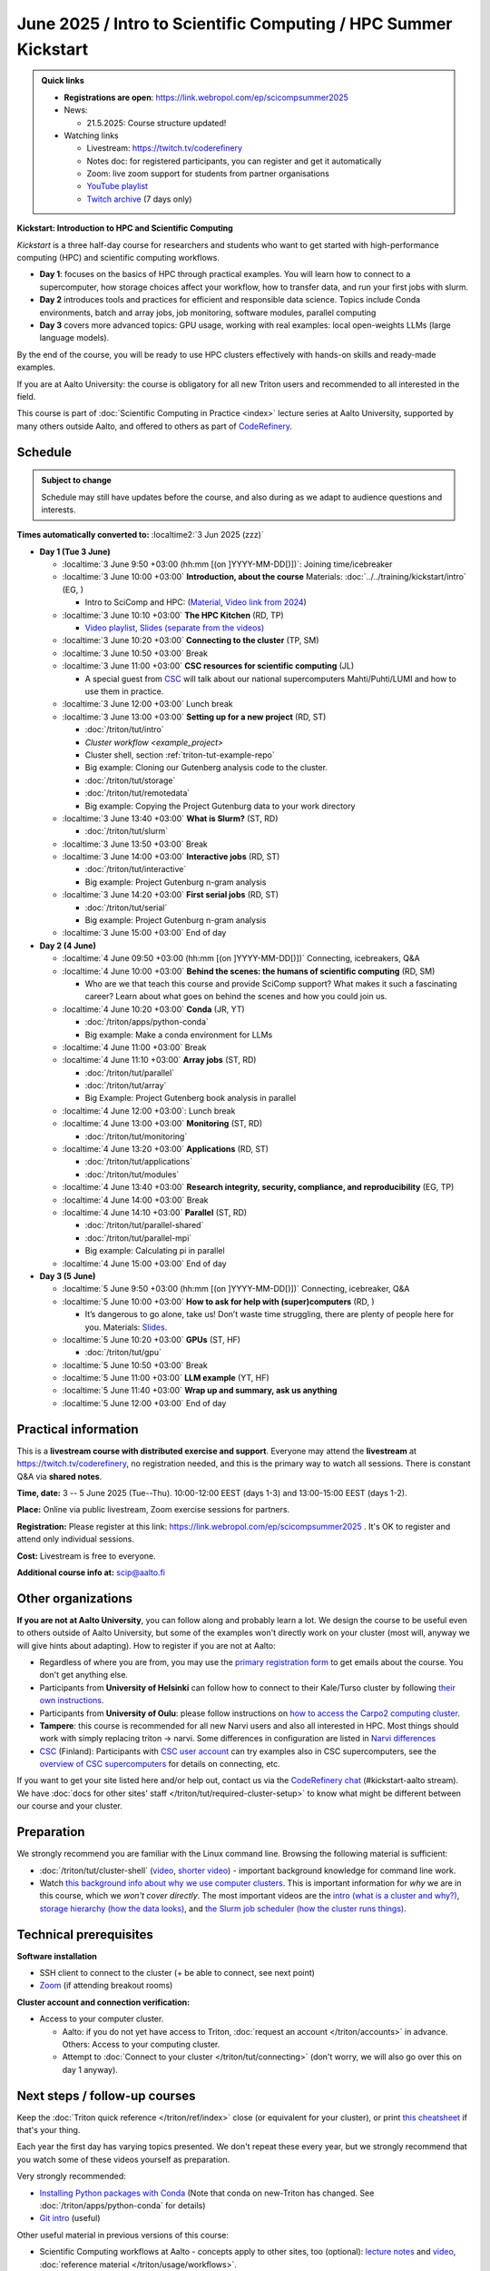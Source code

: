 =====================================================================
June 2025 / Intro to Scientific Computing /  HPC Summer Kickstart
=====================================================================

.. admonition:: Quick links
   :class: important


   * **Registrations are open**: https://link.webropol.com/ep/scicompsummer2025

   * News:

     - 21.5.2025: Course structure updated!

   * Watching links

     * Livestream: https://twitch.tv/coderefinery
     * Notes doc: for registered participants, you can register and
       get it automatically
     * Zoom: live zoom support for students from partner organisations
     * `YouTube playlist
       <https://www.youtube.com/playlist?list=PLZLVmS9rf3nNK5qWN6FdrQPHns4fNZyMX>`__
     * `Twitch archive <https://www.twitch.tv/coderefinery/videos>`__ (7 days only)



**Kickstart: Introduction to HPC and Scientific Computing**

*Kickstart* is a three half-day course for researchers and students who want to get started with high-performance computing (HPC) and scientific computing workflows.

* **Day 1**: focuses on the basics of HPC through practical examples. You will learn how to connect to a supercomputer, how storage choices affect your workflow, how to transfer data, and run your first jobs with slurm.
* **Day 2** introduces tools and practices for efficient and responsible data science. Topics include Conda environments, batch and array jobs, job monitoring, software modules, parallel computing
* **Day 3** covers more advanced topics: GPU usage, working with real examples: local open-weights LLMs (large language models).

By the end of the course, you will be ready to use HPC clusters effectively with hands-on skills and ready-made examples.


If you are at Aalto University: the course is obligatory for all new Triton users and recommended to all interested in the field.

This course is part of :doc:`Scientific Computing in Practice <index>` lecture series
at Aalto University, supported by many others outside Aalto, and offered to others as part of `CodeRefinery <https://coderefinery.org>`__.


Schedule
--------

.. admonition:: Subject to change

   Schedule may still have updates before the course, and also during
   as we adapt to audience questions and interests.

**Times automatically converted to:** :localtime2:`3 Jun 2025 (zzz)`

* **Day 1 (Tue 3 June)**

  * :localtime:`3 June 9:50 +03:00 (hh:mm [(on ]YYYY-MM-DD[)])`: Joining time/icebreaker

  * :localtime:`3 June 10:00 +03:00` **Introduction, about the course** Materials:
    :doc:`../../training/kickstart/intro` (EG, )

    * Intro to SciComp and HPC: (`Material <https://hackmd.io/@AaltoSciComp/SciCompIntro>`__, `Video link from 2024 <https://www.youtube.com/watch?v=8qQ9riStB0Y&list=PLZLVmS9rf3nOeuqXNa8tS-tDtdQrES2We&index=3>`__)

  * :localtime:`3 June 10:10 +03:00` **The HPC Kitchen** (RD, TP)

    - `Video playlist <https://www.youtube.com/watch?v=yqGtnA7CUtU&list=PLZLVmS9rf3nNDHRo1Baz_JVQWDI0mTYyB>`__, `Slides (separate from the videos) <https://docs.google.com/presentation/d/16BTILZlUvEzCt6FfMsB9sSZm0PZHHXLBthE5QfoSrjo/edit>`__

  * :localtime:`3 June 10:20 +03:00` **Connecting to the cluster** (TP, SM)

  * :localtime:`3 June 10:50 +03:00`  Break

  * :localtime:`3 June 11:00 +03:00`  **CSC resources for scientific computing** (JL)

    - A special guest from `CSC <https://csc.fi>`__ will talk about our national supercomputers Mahti/Puhti/LUMI and how to use them in practice.

  * :localtime:`3 June 12:00 +03:00` Lunch break

  * :localtime:`3 June 13:00 +03:00` **Setting up for a new project** (RD, ST)

    - :doc:`/triton/tut/intro`
    - `Cluster workflow <example_project>`
    - Cluster shell, section :ref:`triton-tut-example-repo`
    - Big example: Cloning our Gutenberg analysis code to the cluster.
    - :doc:`/triton/tut/storage`
    - :doc:`/triton/tut/remotedata`
    - Big example: Copying the Project Gutenburg data to your work directory

  * :localtime:`3 June 13:40 +03:00` **What is Slurm?** (ST, RD)

    - :doc:`/triton/tut/slurm`

  * :localtime:`3 June 13:50 +03:00` Break

  * :localtime:`3 June 14:00 +03:00` **Interactive jobs** (RD, ST)

    - :doc:`/triton/tut/interactive`
    - Big example: Project Gutenburg n-gram analysis

  * :localtime:`3 June 14:20 +03:00` **First serial jobs** (RD, ST)

    - :doc:`/triton/tut/serial`
    - Big example: Project Gutenburg n-gram analysis

  * :localtime:`3 June 15:00 +03:00` End of day

* **Day 2 (4 June)**

  * :localtime:`4 June 09:50 +03:00 (hh:mm [(on ]YYYY-MM-DD[)])` Connecting, icebreakers, Q&A

  * :localtime:`4 June 10:00 +03:00` **Behind the scenes: the humans of scientific computing** (RD, SM)

    - Who are we that teach this course and provide SciComp support?
      What makes it such a fascinating career?  Learn about what goes on
      behind the scenes and how you could join us.

  * :localtime:`4 June 10:20 +03:00` **Conda** (JR, YT)

    - :doc:`/triton/apps/python-conda`
    - Big example: Make a conda environment for LLMs

  * :localtime:`4 June 11:00 +03:00` Break

  * :localtime:`4 June 11:10 +03:00` **Array jobs** (ST, RD)

    - :doc:`/triton/tut/parallel`
    - :doc:`/triton/tut/array`
    - Big Example: Project Gutenberg book analysis in parallel

  * :localtime:`4 June 12:00 +03:00`: Lunch break

  * :localtime:`4 June 13:00 +03:00` **Monitoring** (ST, RD)

    - :doc:`/triton/tut/monitoring`

  * :localtime:`4 June 13:20 +03:00` **Applications** (RD, ST)

    - :doc:`/triton/tut/applications`
    - :doc:`/triton/tut/modules`

  * :localtime:`4 June 13:40 +03:00` **Research integrity, security, compliance, and reproducibility** (EG, TP)

  * :localtime:`4 June 14:00 +03:00` Break

  * :localtime:`4 June 14:10 +03:00` **Parallel** (ST, RD)

    - :doc:`/triton/tut/parallel-shared`
    - :doc:`/triton/tut/parallel-mpi`
    - Big example: Calculating pi in parallel

  * :localtime:`4 June 15:00 +03:00` End of day

* **Day 3 (5 June)**

  * :localtime:`5 June 9:50 +03:00 (hh:mm [(on ]YYYY-MM-DD[)])` Connecting, icebreaker, Q&A
  * :localtime:`5 June 10:00 +03:00` **How to ask for help with (super)computers** (RD, )

    - It’s dangerous to go alone, take us! Don’t waste time struggling, there are plenty of people here for you.
      Materials: `Slides <https://cicero.xyz/v3/remark/0.14.0/github.com/bast/help-with-supercomputers/main/talk.md/>`__.

  * :localtime:`5 June 10:20 +03:00` **GPUs** (ST, HF)

    - :doc:`/triton/tut/gpu`

  * :localtime:`5 June 10:50 +03:00` Break
  * :localtime:`5 June 11:00 +03:00` **LLM example** (YT, HF)
  * :localtime:`5 June 11:40 +03:00` **Wrap up and summary, ask us anything**
  * :localtime:`5 June 12:00 +03:00` End of day





Practical information
---------------------

This is a **livestream course with distributed exercise and
support**. Everyone may attend the **livestream** at
https://twitch.tv/coderefinery, no registration needed, and this is
the primary way to watch all sessions.  There is constant Q&A via **shared notes**.

**Time, date:**  3 -- 5 June 2025 (Tue--Thu). 10:00-12:00 EEST  (days 1-3) and 13:00-15:00 EEST (days 1-2).

**Place:** Online via public livestream, Zoom exercise sessions for
partners.

**Registration:** Please register at this link:
https://link.webropol.com/ep/scicompsummer2025 .
It's OK to register and attend only individual sessions.

**Cost:** Livestream is free to everyone. 

**Additional course info at:** scip@aalto.fi



Other organizations
--------------------

**If you are not at Aalto University**, you can follow along and
probably learn a lot.  We design the course to be useful even to
others outside of Aalto University, but some of the examples won't
directly work on your cluster (most will, anyway we will give hints
about adapting).  How to register if you are not at Aalto:

* Regardless of where you are from, you may use the `primary registration
  form <https://link.webropol.com/ep/scicompsummer2025>`__ to get emails about the course.  You don't get anything else.
* Participants from **University of Helsinki** can follow how to connect
  to their Kale/Turso cluster by following `their own instructions
  <https://wiki.helsinki.fi/pages/viewpage.action?pageId=408323613>`__.
* Participants from **University of Oulu**: please follow instructions on
  `how to access the Carpo2 computing cluster <https://ict.oulu.fi/17120/?page&lang=en>`__.
* **Tampere**: this course is recommended for all new Narvi users and also all
  interested in HPC. Most things should work with simply replacing triton
  -> narvi. Some differences in configuration are listed in
  `Narvi differences
  <https://narvi-docs.readthedocs.io/kickstart-diffs.html>`__
* `CSC <https://research.csc.fi/>`__ (Finland): Participants with `CSC user
  account <https://docs.csc.fi/accounts/>`__ can try examples also in
  CSC supercomputers, see the `overview of CSC supercomputers
  <https://csc-training.github.io/csc-env-eff/part-1/>`__ for details on
  connecting, etc.

If you want to get your site listed here and/or help out, contact us
via the `CodeRefinery chat
<https://coderefinery.github.io/manuals/chat/>`__ (#kickstart-aalto stream).
We have :doc:`docs for other sites' staff
</triton/tut/required-cluster-setup>` to know what might be different
between our course and your cluster.










.. _kickstart-2025-prep:

Preparation
-----------

We strongly recommend you are familiar with the Linux command line.
Browsing the following material is sufficient:

* :doc:`/triton/tut/cluster-shell` (`video
  <https://youtu.be/bJMmz5-svJo?t=7&list=PLZLVmS9rf3nMKR2jMglaN4su3ojWtWMVw&index=8>`__, `shorter video <https://www.youtube.com/watch?v=xbTTDLA3txI>`__)
  - important background knowledge for command line work.

* Watch `this background info about why we use computer clusters <https://www.youtube.com/playlist?list=PLZLVmS9rf3nNDHRo1Baz_JVQWDI0mTYyB>`__.  This is important information for *why* we are in this course, which we *won't cover directly*.  The most important videos are the `intro (what is a cluster and why?) <https://www.youtube.com/watch?v=yqGtnA7CUtU&list=PLZLVmS9rf3nNDHRo1Baz_JVQWDI0mTYyB&index=1&pp=gAQBiAQB>`__, `storage hierarchy (how the data looks) <https://www.youtube.com/watch?v=JAR9xyy5rcE&list=PLZLVmS9rf3nNDHRo1Baz_JVQWDI0mTYyB&index=2&pp=gAQBiAQB>`__, and `the Slurm job scheduler (how the cluster runs things) <https://www.youtube.com/watch?v=Y73A7lXISxU&list=PLZLVmS9rf3nNDHRo1Baz_JVQWDI0mTYyB&index=5&pp=gAQBiAQB>`__.



Technical prerequisites
-----------------------

**Software installation**

* SSH client to connect to the cluster (+ be able to connect, see next
  point)
* `Zoom <https://coderefinery.github.io/installation/zoom/>`__ (if
  attending breakout rooms)


**Cluster account and connection verification:**

* Access to your computer cluster.

  * Aalto: if you do not yet have access to Triton, :doc:`request an account
    </triton/accounts>` in advance.  Others: Access to your computing cluster.

  * Attempt to :doc:`Connect to your cluster </triton/tut/connecting>`
    (don't worry, we will also go over this on day 1 anyway).




Next steps / follow-up courses
------------------------------

Keep the :doc:`Triton quick reference </triton/ref/index>` close (or
equivalent for your cluster), or print `this cheatsheet
<https://aaltoscicomp.github.io/cheatsheets/triton-cheatsheet.pdf>`__
if that's your thing.

Each year the first day has varying topics presented.  We don't repeat
these every year, but we strongly recommend that you watch some of
these videos yourself as preparation.

Very strongly recommended:

* `Installing Python packages with Conda
  <https://youtu.be/dmTlNh3MWx8>`__ (Note that conda on new-Triton has changed.  See :doc:`/triton/apps/python-conda` for details)
* `Git intro
  <https://www.youtube.com/watch?v=r9AT7MqmLrU&list=PLZLVmS9rf3nOaNzGrzPwLtkvFLu35kVF4&index=5>`__ (useful)

Other useful material in previous versions of this course:

* Scientific Computing workflows at Aalto - concepts apply to other
  sites, too (optional): `lecture notes
  <https://hackmd.io/@AaltoSciComp/SciCompIntro>`__ and `video
  <https://www.youtube.com/watch?v=Oz37XAzWFhk>`__, :doc:`reference
  material </triton/usage/workflows>`.
* Tools of scientific computing (optional): `lecture notes
  <https://hackmd.io/@AaltoSciComp/ToolsOfScientificComputing>`__ and
  `video <https://www.youtube.com/watch?v=kXYfxXEb0Go>`__

While not an official part of this course, we suggest these videos
(co-produced by our staff) as a follow-up perspective:

* Attend a `CodeRefinery workshop <https://coderefinery.org>`__,
  which teaches more useful tools for scientific software
  development.
* Look at `Hands-on Scientific Computing
  <https://hands-on.coderefinery.org>`__ for an online course to
  either browse or take for credits.
* `Cluster Etiquette (in Research Software Hour)
  <https://www.youtube.com/watch?v=NIW9mqDwnJE&list=PLpLblYHCzJAB6blBBa0O2BEYadVZV3JYf>`__:
  The Summer Kickstart teaches what you *can* do from this course,
  but what *should* you do to be a good user.
* `How to tame the cluster (in Research Software Hour)
  <https://www.youtube.com/watch?v=5HN9-MW7Tw8&list=PLpLblYHCzJAB6blBBa0O2BEYadVZV3JYf>`__.
  This mostly repeats the contents of this course, with a bit more
  discussion, and working one example from start to parallel.



Community standards
-------------------

We hope to make a good learning environment for everyone, and expect
everyone to do their part for this.  If there is anything we can do to
support that, let us know.

If there is anything wrong, *tell us right away* - if you need to
contact us privately, you can message the host on Zoom or
:doc:`contact us outside the course </help/index>`.  This could be as
simple as "speak louder / text on screen is unreadable / go slower" or
as complex as "someone is distracting our group by discussing too
advanced things".



Material
--------

See the schedule

